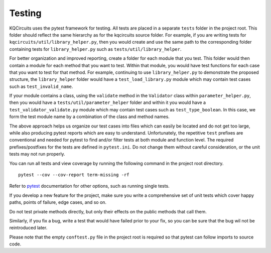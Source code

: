 .. _testing:

Testing
-------

KQCircuits uses the pytest framework for testing. All tests are placed in a separate
``tests`` folder in the project root. This folder should reflect the same hierarchy as
for the kqcircuits source folder. For example, if you are writing tests for
``kqcircuits/util/library_helper.py``, then you would create and use the same path to
the corresponding folder containing tests for ``library_helper.py`` such as
``tests/util/library_helper``.

For better organization and improved reporting, create a folder for each module
that you test. This folder would then contain a module for each method that you
want to test. Within that module, you would have test functions for each case
that you want to test for that method. For example, continuing to use
``library_helper.py`` to demonstrate the proposed structure, the ``library_helper`` folder
would have a ``test_load_library.py`` module which may contain test cases such as
``test_invalid_name``.

If your module contains a class, using the ``validate`` method in the ``Validator`` class
within ``parameter_helper.py``, then you would have a ``tests/util/parameter_helper`` folder
and within it you would have a ``test_validator_validate.py`` module which may contain test
cases such as ``test_type_boolean``. In this case, we form the test module name by
a combination of the class and method names.

The above approach helps us organize our test cases into files which can easily be located
and do not get too large, while also producing pytest reports which are easy to understand.
Unfortunately, the repetitive ``test`` prefixes are conventional and needed for pytest to find
and/or filter tests at both module and function level. The required
prefixes/postfixes for the tests are defined in ``pytest.ini``. Do not change
them without careful consideration, or the unit tests may not run properly.

You can run all tests and view coverage by running
the following command in the project root directory.

::

    pytest --cov --cov-report term-missing -rf

Refer to `pytest <https://docs.pytest.org/>`__ documentation for other options, such as running single tests.

If you develop a new feature for the project, make sure you write
a comprehensive set of unit tests which cover happy paths,
points of failure, edge cases, and so on.

Do not test private methods directly, but only their effects on the public methods that call them.

Similarly, if you fix a bug, write a test that would have failed prior to your fix,
so you can be sure that the bug wil not be reintroduced later.

Please note that the empty ``conftest.py`` file in the project root is required
so that pytest can follow imports to source code.
